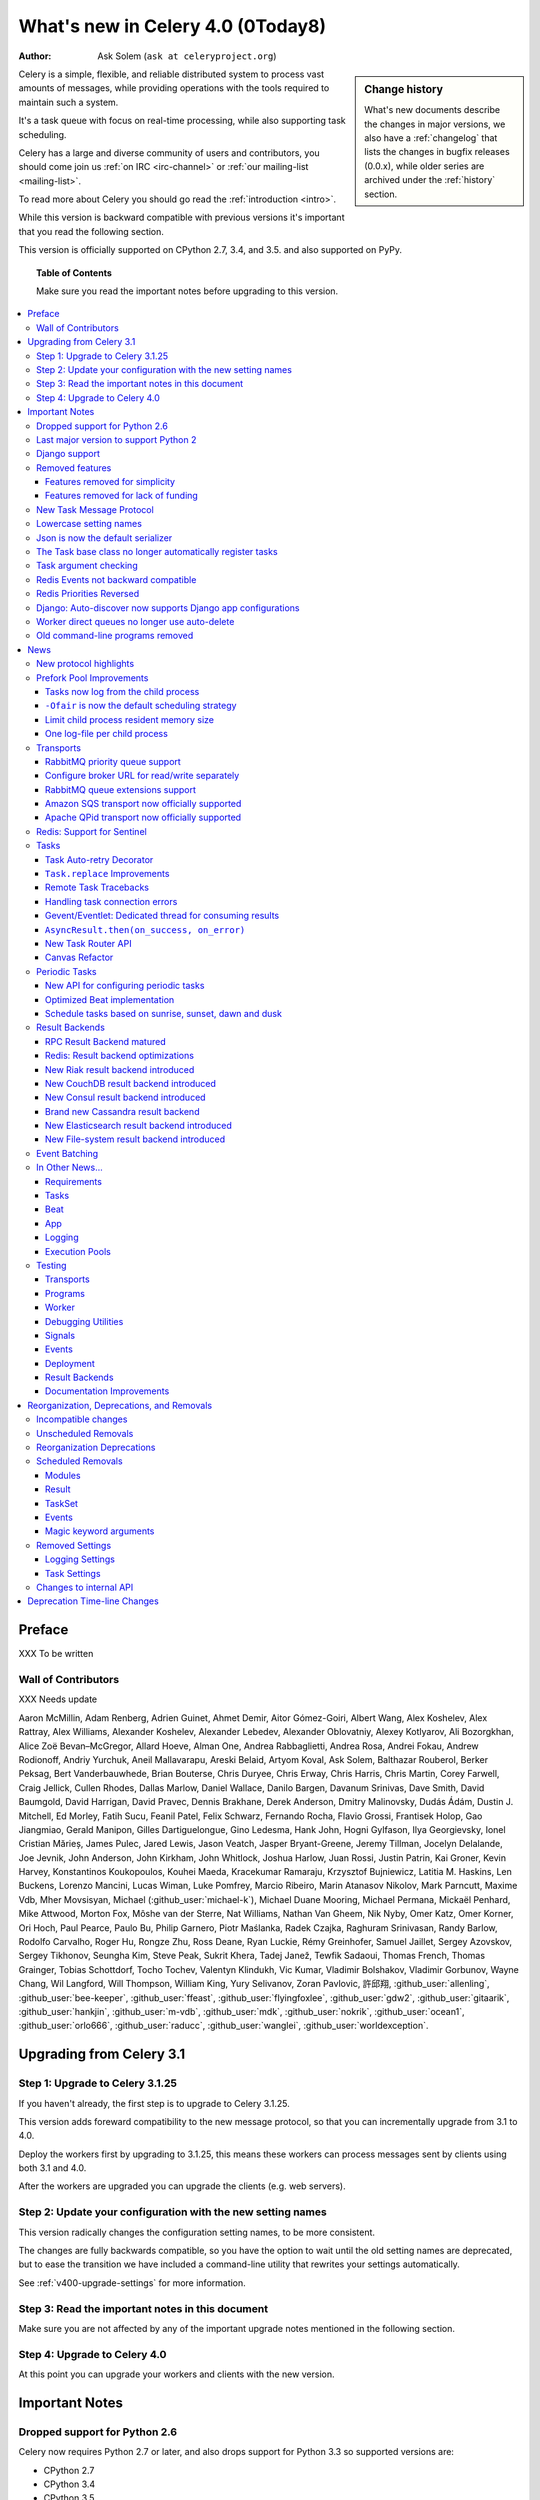 .. _whatsnew-4.0:

===========================================
 What's new in Celery 4.0 (0Today8)
===========================================
:Author: Ask Solem (``ask at celeryproject.org``)

.. sidebar:: Change history

    What's new documents describe the changes in major versions,
    we also have a :ref:`changelog` that lists the changes in bugfix
    releases (0.0.x), while older series are archived under the :ref:`history`
    section.

Celery is a simple, flexible, and reliable distributed system to
process vast amounts of messages, while providing operations with
the tools required to maintain such a system.

It's a task queue with focus on real-time processing, while also
supporting task scheduling.

Celery has a large and diverse community of users and contributors,
you should come join us :ref:`on IRC <irc-channel>`
or :ref:`our mailing-list <mailing-list>`.

To read more about Celery you should go read the :ref:`introduction <intro>`.

While this version is backward compatible with previous versions
it's important that you read the following section.

This version is officially supported on CPython 2.7, 3.4, and 3.5.
and also supported on PyPy.

.. _`website`: http://celeryproject.org/

.. topic:: Table of Contents

    Make sure you read the important notes before upgrading to this version.

.. contents::
    :local:
    :depth: 3

Preface
=======

XXX To be written


Wall of Contributors
--------------------

XXX Needs update

Aaron McMillin, Adam Renberg, Adrien Guinet, Ahmet Demir, Aitor Gómez-Goiri,
Albert Wang, Alex Koshelev, Alex Rattray, Alex Williams, Alexander Koshelev,
Alexander Lebedev, Alexander Oblovatniy, Alexey Kotlyarov, Ali Bozorgkhan,
Alice Zoë Bevan–McGregor, Allard Hoeve, Alman One, Andrea Rabbaglietti,
Andrea Rosa, Andrei Fokau, Andrew Rodionoff, Andriy Yurchuk,
Aneil Mallavarapu, Areski Belaid, Artyom Koval, Ask Solem, Balthazar Rouberol,
Berker Peksag, Bert Vanderbauwhede, Brian Bouterse, Chris Duryee, Chris Erway,
Chris Harris, Chris Martin, Corey Farwell, Craig Jellick, Cullen Rhodes,
Dallas Marlow, Daniel Wallace, Danilo Bargen, Davanum Srinivas, Dave Smith,
David Baumgold, David Harrigan, David Pravec, Dennis Brakhane, Derek Anderson,
Dmitry Malinovsky, Dudás Ádám, Dustin J. Mitchell, Ed Morley, Fatih Sucu,
Feanil Patel, Felix Schwarz, Fernando Rocha, Flavio Grossi, Frantisek Holop,
Gao Jiangmiao, Gerald Manipon, Gilles Dartiguelongue, Gino Ledesma,
Hank John, Hogni Gylfason, Ilya Georgievsky, Ionel Cristian Mărieș,
James Pulec, Jared Lewis, Jason Veatch, Jasper Bryant-Greene, Jeremy Tillman,
Jocelyn Delalande, Joe Jevnik, John Anderson, John Kirkham, John Whitlock,
Joshua Harlow, Juan Rossi, Justin Patrin, Kai Groner, Kevin Harvey,
Konstantinos Koukopoulos, Kouhei Maeda, Kracekumar Ramaraju,
Krzysztof Bujniewicz, Latitia M. Haskins, Len Buckens, Lorenzo Mancini,
Lucas Wiman, Luke Pomfrey, Marcio Ribeiro, Marin Atanasov Nikolov,
Mark Parncutt, Maxime Vdb, Mher Movsisyan, Michael (:github_user:`michael-k`),
Michael Duane Mooring, Michael Permana, Mickaël Penhard, Mike Attwood,
Morton Fox, Môshe van der Sterre, Nat Williams, Nathan Van Gheem, Nik Nyby,
Omer Katz, Omer Korner, Ori Hoch, Paul Pearce, Paulo Bu, Philip Garnero,
Piotr Maślanka, Radek Czajka, Raghuram Srinivasan, Randy Barlow,
Rodolfo Carvalho, Roger Hu, Rongze Zhu, Ross Deane, Ryan Luckie,
Rémy Greinhofer, Samuel Jaillet, Sergey Azovskov, Sergey Tikhonov,
Seungha Kim, Steve Peak, Sukrit Khera, Tadej Janež, Tewfik Sadaoui,
Thomas French, Thomas Grainger, Tobias Schottdorf, Tocho Tochev,
Valentyn Klindukh, Vic Kumar, Vladimir Bolshakov, Vladimir Gorbunov,
Wayne Chang, Wil Langford, Will Thompson, William King, Yury Selivanov,
Zoran Pavlovic, 許邱翔, :github_user:`allenling`, :github_user:`bee-keeper`,
:github_user:`ffeast`, :github_user:`flyingfoxlee`, :github_user:`gdw2`,
:github_user:`gitaarik`, :github_user:`hankjin`, :github_user:`m-vdb`,
:github_user:`mdk`, :github_user:`nokrik`, :github_user:`ocean1`,
:github_user:`orlo666`, :github_user:`raducc`, :github_user:`wanglei`,
:github_user:`worldexception`.

.. _v400-upgrading:

Upgrading from Celery 3.1
=========================

Step 1: Upgrade to Celery 3.1.25
--------------------------------

If you haven't already, the first step is to upgrade to Celery 3.1.25.

This version adds foreward compatibility to the new message protocol,
so that you can incrementally upgrade from 3.1 to 4.0.

Deploy the workers first by upgrading to 3.1.25, this means these
workers can process messages sent by clients using both 3.1 and 4.0.

After the workers are upgraded you can upgrade the clients (e.g. web servers).

Step 2: Update your configuration with the new setting names
------------------------------------------------------------

This version radically changes the configuration setting names,
to be more consistent.

The changes are fully backwards compatible, so you have the option to wait
until the old setting names are deprecated, but to ease the transition
we have included a command-line utility that rewrites your settings
automatically.

See :ref:`v400-upgrade-settings` for more information.

Step 3: Read the important notes in this document
-------------------------------------------------

Make sure you are not affected by any of the important upgrade notes
mentioned in the following section.

Step 4: Upgrade to Celery 4.0
-----------------------------

At this point you can upgrade your workers and clients with the new version.

.. _v400-important:

Important Notes
===============

Dropped support for Python 2.6
------------------------------

Celery now requires Python 2.7 or later,
and also drops support for Python 3.3 so supported versions are:

- CPython 2.7
- CPython 3.4
- CPython 3.5
- PyPy 5.4 (``pypy2``)
- PyPy 5.5-alpha (``pypy3``)

Last major version to support Python 2
--------------------------------------

Starting from Celery 5.0 only Python 3.5+ will be supported.

To make sure you're not affected by this change you should pin
the Celery version in your requirements file, either to a specific
version: ``celery==4.0.0``, or a range: ``celery>=4.0,<5.0``.

Dropping support for Python 2 will enable us to remove massive
amounts of compatibility code, and going with Python 3.5 allows
us to take advantage of typing, async/await, asyncio, and similar
concepts there's no alternative for in older versions.

Celery 4.x will continue to work on Python 2.7, 3.4, 3.5; just as Celery 3.x
still works on Python 2.6.

Django support
--------------

Celery 4.x requires Django 1.8 or later, but we really recommend
using at least Django 1.9 for the new ``transaction.on_commit`` feature.

A common problem when calling tasks from Django is when the task is related
to a model change, and you wish to cancel the task if the transaction is
rolled back, or ensure the task is only executed after the changes have been
written to the database.

``transaction.on_commit`` enables you to solve this problem by adding
the task as a callback to be called only when the transaction is committed.

Example usage:

.. code-block:: python

    from functools import partial
    from django.db import transaction

    from .models import Article, Log
    from .tasks import send_article_created_notification

    def create_article(request):
        with transaction.atomic():
            article = Article.objects.create(**request.POST)
            # send this task only if the rest of the transaction succeeds.
            transaction.on_commit(partial(
                send_article_created_notification.delay, article_id=article.pk)
            Log.objects.create(type=Log.ARTICLE_CREATED, object_pk=article.pk)

Removed features
----------------

- Microsoft Windows is no longer supported.

  The test suite is passing, and Celery seems to be working with Windows,
  but we make no guarantees as we are unable to diagnose issues on this
  platform.

- Jython is no longer supported.

Features removed for simplicity
~~~~~~~~~~~~~~~~~~~~~~~~~~~~~~~

- Webhook task machinery (``celery.task.http``) has been removed.

    Nowadays it's easy to use the :pypi:`requests` module to write
    webhook tasks manually. We would love to use requests but we
    are simply unable to as there's a very vocal 'anti-dependency'
    mob in the Python community

    If you need backwards compatibility
    you can simply copy + paste the 3.1 version of the module and make sure
    it's imported by the worker:
    https://github.com/celery/celery/blob/3.1/celery/task/http.py

- Task no longer sends error emails.

    This also removes support for ``app.mail_admins``, and any functionality
    related to sending emails.

- ``celery.contrib.batches`` has been removed.

    This was an experimental feature, so not covered by our deprecation
    timeline guarantee.

    You can copy and pase the existing batches code for use within your projects:
    https://github.com/celery/celery/blob/3.1/celery/contrib/batches.py

Features removed for lack of funding
~~~~~~~~~~~~~~~~~~~~~~~~~~~~~~~~~~~~

We announced with the 3.1 release that some transports were
moved to experimental status, and that there'd be no official
support for the transports, citing a lack of resources.

As this subtle hint for the need of funding failed
we've removed them completely, breaking backwards compatibility.

- Using the Django ORM as a broker is no longer supported.

    You can still use the Django ORM as a result backend:
    see :ref:`django-celery-results` section for more information.

- Using SQLAlchemy as a broker is no longer supported.

    You can still use SQLAlchemy as a result backend.

- Using CouchDB as a broker is no longer supported.

    You can still use CouchDB as a result backend.

- Using IronMQ as a broker is no longer supported.

- Using Beanstalk as a broker is no longer supported.

In addition some features have been removed completely so that
attempting to use them will raise an exception:

- The ``--autoreload`` feature has been removed.

  This was an experimental feature, and not covered by our deprecation
  timeline guarantee. The flag is removed completely so the worker
  will crash at startup when present. Luckily this
  flag isn't used in production systems.

- The experimental ``threads`` pool is no longer supported and has been removed.

- The force_execv feature is no longer supported.

    The ``celery worker`` command now ignores the ``--no-execv``,
    ``--force-execv``, and the ``CELERYD_FORCE_EXECV`` setting.

    This flag will be removed completely in 5.0 and the worker
    will raise an error.

- The old legacy "amqp" result backend has been deprecated, and will
  be removed in Celery 5.0.

    Please use the ``rpc`` result backend for RPC-style calls, and a
    persistent result backend for multi-consumer results.

**Now to the good news**...

New Task Message Protocol
-------------------------
.. :sha:`e71652d384b1b5df2a4e6145df9f0efb456bc71c`

This version introduces a brand new task message protocol,
the first major change to the protocol since the beginning of the project.

The new protocol is enabled by default in this version and since the new
version isn't backwards compatible you have to be careful when upgrading.

The 3.1.25 version was released to add compatibility with the new protocol
so the easiest way to upgrade is to upgrade to that version first, then
upgrade to 4.0 in a second deployment.

If you wish to keep using the old protocol you may also configure
the protocol version number used:

.. code-block:: python

    app = Celery()
    app.conf.task_protocol = 1

Read more about the features available in the new protocol in the news
section found later in this document.

.. _v400-upgrade-settings:

Lowercase setting names
-----------------------

In the pursuit of beauty all settings are now renamed to be in all
lowercase and some setting names have been renamed for consistency.

This change is fully backwards compatible so you can still use the uppercase
setting names, but we would like you to upgrade as soon as possible and
you can this automatically using the :program:`celery upgrade settings`
command:

.. code-block:: console

    $ celery upgrade settings proj/settings.py

This command will modify your module in-place to use the new lower-case
names (if you want uppercase with a "``CELERY``" prefix see block below),
and save a backup in :file:`proj/settings.py.orig`.

.. admonition:: For Django users and others who want to keep uppercase names

    If you're loading Celery configuration from the Django settings module
    then you'll want to keep using the uppercase names.

    You also want to use a ``CELERY_`` prefix so that no Celery settings
    collide with Django settings used by other apps.

    To do this, you'll first need to convert your settings file
    to use the new consistent naming scheme, and add the prefix to all
    Celery related settings:

    .. code-block:: console

        $ celery upgrade settings --django proj/settings.py

    After upgrading the settings file, you need to set the prefix explicitly
    in your ``proj/celery.py`` module:

    .. code-block:: python

        app.config_from_object('django.conf:settings', namespace='CELERY')

    You can find the most up to date Django Celery integration example
    here: :ref:`django-first-steps`.

    .. note::

        This will also add a prefix to settings that didn't previously
        have one, for example ``BROKER_URL`` should be written
        ``CELERY_BROKER_URL`` with a namespace of ``CELERY``
        ``CELERY_BROKER_URL``.

    Luckily you don't have to manually change the files, as
    the :program:`celery upgrade settings --django` program should do the
    right thing.

The loader will try to detect if your configuration is using the new format,
and act accordingly, but this also means you're not allowed to mix and
match new and old setting names, that's unless you provide a value for both
alternatives.

The major difference between previous versions, apart from the lower case
names, are the renaming of some prefixes, like ``celerybeat_`` to ``beat_``,
``celeryd_`` to ``worker_``.

The ``celery_`` prefix has also been removed, and task related settings
from this name-space is now prefixed by ``task_``, worker related settings
with ``worker_``.

Apart from this most of the settings will be the same in lowercase, apart from
a few special ones:

=====================================  ==========================================================
**Setting name**                       **Replace with**
=====================================  ==========================================================
``CELERY_MAX_CACHED_RESULTS``          :setting:`result_cache_max`
``CELERY_MESSAGE_COMPRESSION``         :setting:`result_compression`/:setting:`task_compression`.
``CELERY_TASK_RESULT_EXPIRES``         :setting:`result_expires`
``CELERY_RESULT_DBURI``                :setting:`result_backend`
``CELERY_RESULT_ENGINE_OPTIONS``       :setting:`database_engine_options`
``-*-_DB_SHORT_LIVED_SESSIONS``        :setting:`database_short_lived_sessions`
``CELERY_RESULT_DB_TABLE_NAMES``       :setting:`database_db_names`
``CELERY_ACKS_LATE``                   :setting:`task_acks_late`
``CELERY_ALWAYS_EAGER``                :setting:`task_always_eager`
``CELERY_ANNOTATIONS``                 :setting:`task_annotations`
``CELERY_MESSAGE_COMPRESSION``         :setting:`task_compression`
``CELERY_CREATE_MISSING_QUEUES``       :setting:`task_create_missing_queues`
``CELERY_DEFAULT_DELIVERY_MODE``       :setting:`task_default_delivery_mode`
``CELERY_DEFAULT_EXCHANGE``            :setting:`task_default_exchange`
``CELERY_DEFAULT_EXCHANGE_TYPE``       :setting:`task_default_exchange_type`
``CELERY_DEFAULT_QUEUE``               :setting:`task_default_queue`
``CELERY_DEFAULT_RATE_LIMIT``          :setting:`task_default_rate_limit`
``CELERY_DEFAULT_ROUTING_KEY``         :setting:`task_default_routing_key`
``-"-_EAGER_PROPAGATES_EXCEPTIONS``    :setting:`task_eager_propagates`
``CELERY_IGNORE_RESULT``               :setting:`task_ignore_result`
``CELERY_TASK_PUBLISH_RETRY``          :setting:`task_publish_retry`
``CELERY_TASK_PUBLISH_RETRY_POLICY``   :setting:`task_publish_retry_policy`
``CELERY_QUEUES``                      :setting:`task_queues`
``CELERY_ROUTES``                      :setting:`task_routes`
``CELERY_SEND_TASK_SENT_EVENT``        :setting:`task_send_sent_event`
``CELERY_TASK_SERIALIZER``             :setting:`task_serializer`
``CELERYD_TASK_SOFT_TIME_LIMIT``       :setting:`task_soft_time_limit`
``CELERYD_TASK_TIME_LIMIT``            :setting:`task_time_limit`
``CELERY_TRACK_STARTED``               :setting:`task_track_started`
``CELERY_DISABLE_RATE_LIMITS``         :setting:`worker_disable_rate_limits`
``CELERY_ENABLE_REMOTE_CONTROL``       :setting:`worker_enable_remote_control`
``CELERYD_SEND_EVENTS``                :setting:`worker_send_task_events`
=====================================  ==========================================================

You can see a full table of the changes in :ref:`conf-old-settings-map`.

Json is now the default serializer
----------------------------------

The time has finally come to end the reign of :mod:`pickle` as the default
serialization mechanism, and json is the default serializer starting from this
version.

This change was :ref:`announced with the release of Celery 3.1
<last-version-to-enable-pickle>`.

If you're still depending on :mod:`pickle` being the default serializer,
then you have to configure your app before upgrading to 4.0:

.. code-block:: python

    task_serializer = 'pickle'
    result_serializer = 'pickle'
    accept_content = {'pickle'}


The Json serializer now also supports some additional types:

- :class:`~datetime.datetime`, :class:`~datetime.time`, :class:`~datetime.date`

    Converted to json text, in ISO-8601 format.

- :class:`~decimal.Decimal`

    Converted to json text.

- :class:`django.utils.functional.Promise`

    Django only: Lazy strings used for translation etc., are evaluated
    and conversion to a json type is attempted.

- :class:`uuid.UUID`

    Converted to json text.

You can also define a ``__json__`` method on your custom classes to support
JSON serialization (must return a json compatible type):

.. code-block:: python

    class Person:
        first_name = None
        last_name = None
        address = None

        def __json__(self):
            return {
                'first_name': self.first_name,
                'last_name': self.last_name,
                'address': self.address,
            }

The Task base class no longer automatically register tasks
----------------------------------------------------------

The :class:`~@Task` class is no longer using a special meta-class
that automatically registers the task in the task registry.

Instead this is now handled by the :class:`@task` decorators.

If you're still using class based tasks, then you need to register
these manually:

.. code-block:: python

    class CustomTask(Task):
        def run(self):
            print('running')
    app.tasks.register(CustomTask())

The best practice is to use custom task classes only for overriding
general behavior, and then using the task decorator to realize the task:

.. code-block:: python

    @app.task(bind=True, base=CustomTask)
    def custom(self):
        print('running')

This change also means that the ``abstract`` attribute of the task
no longer has any effect.

Task argument checking
----------------------

The arguments of the task are now verified when calling the task,
even asynchronously:

.. code-block:: pycon

    >>> @app.task
    ... def add(x, y):
    ...     return x + y

    >>> add.delay(8, 8)
    <AsyncResult: f59d71ca-1549-43e0-be41-4e8821a83c0c>

    >>> add.delay(8)
    Traceback (most recent call last):
      File "<stdin>", line 1, in <module>
      File "celery/app/task.py", line 376, in delay
        return self.apply_async(args, kwargs)
      File "celery/app/task.py", line 485, in apply_async
        check_arguments(*(args or ()), **(kwargs or {}))
    TypeError: add() takes exactly 2 arguments (1 given)

You can disable the argument checking for any task by setting its
:attr:`~@Task.typing` attribute to :const:`False`:

.. code-block:: pycon

    >>> @app.task(typing=False)
    ... def add(x, y):
    ...     return x + y

Redis Events not backward compatible
------------------------------------

The Redis ``fanout_patterns`` and ``fanout_prefix`` transport
options are now enabled by default.

Workers/monitors without these flags enabled won't be able to
see workers with this flag disabled. They can still execute tasks,
but they cannot receive each others monitoring messages.

You can upgrade in a backward compatible manner by first configuring
your 3.1 workers and monitors to enable the settings, before the final
upgrade to 4.0:

.. code-block:: python

    BROKER_TRANSPORT_OPTIONS = {
        'fanout_patterns': True,
        'fanout_prefix': True,
    }

Redis Priorities Reversed
-------------------------

Priority 0 is now lowest, 9 is highest.

This change was made to make priority support consistent with how
it works in AMQP.

Contributed by **Alex Koshelev**.

Django: Auto-discover now supports Django app configurations
------------------------------------------------------------

The ``autodiscover_tasks()`` function can now be called without arguments,
and the Django handler will automatically find your installed apps:

.. code-block:: python

    app.autodiscover_tasks()

The Django integration :ref:`example in the documentation
<django-first-steps>` has been updated to use the argument-less call.

This also ensures compatibility with the new, ehm, ``AppConfig`` stuff
introduced in recent Django versions.

Worker direct queues no longer use auto-delete
----------------------------------------------

Workers/clients running 4.0 will no longer be able to send
worker direct messages to workers running older versions, and vice versa.

If you're relying on worker direct messages you should upgrade
your 3.x workers and clients to use the new routing settings first,
by replacing :func:`celery.utils.worker_direct` with this implementation:

.. code-block:: python

    from kombu import Exchange, Queue

    worker_direct_exchange = Exchange('C.dq2')

    def worker_direct(hostname):
        return Queue(
            '{hostname}.dq2'.format(hostname),
            exchange=worker_direct_exchange,
            routing_key=hostname,
        )

This feature closed Issue #2492.


Old command-line programs removed
---------------------------------

Installing Celery will no longer install the ``celeryd``,
``celerybeat`` and ``celeryd-multi`` programs.

This was announced with the release of Celery 3.1, but you may still
have scripts pointing to the old names, so make sure you update these
to use the new umbrella command:

+-------------------+--------------+-------------------------------------+
| Program           | New Status   | Replacement                         |
+===================+==============+=====================================+
| ``celeryd``       | **REMOVED**  | :program:`celery worker`            |
+-------------------+--------------+-------------------------------------+
| ``celerybeat``    | **REMOVED**  | :program:`celery beat`              |
+-------------------+--------------+-------------------------------------+
| ``celeryd-multi`` | **REMOVED**  | :program:`celery multi`             |
+-------------------+--------------+-------------------------------------+

.. _v400-news:

News
====

New protocol highlights
-----------------------

The new protocol fixes many problems with the old one, and enables
some long-requested features:

- Most of the data are now sent as message headers, instead of being
  serialized with the message body.

    In version 1 of the protocol the worker always had to deserialize
    the message to be able to read task meta-data like the task id,
    name, etc. This also meant that the worker was forced to double-decode
    the data, first deserializing the message on receipt, serializing
    the message again to send to child process, then finally the child process
    deserializes the message again.

    Keeping the meta-data fields in the message headers means the worker
    doesn't actually have to decode the payload before delivering
    the task to the child process, and also that it's now possible
    for the worker to reroute a task written in a language different
    from Python to a different worker.

- A new ``lang`` message header can be used to specify the programming
  language the task is written in.

- Worker stores results for internal errors like ``ContentDisallowed``,
  and other deserialization errors.

- Worker stores results and sends monitoring events for unregistered
  task errors.

- Worker calls callbacks/errbacks even when the result is sent by the
  parent process (e.g., :exc:`WorkerLostError` when a child process
  terminates, deserialization errors, unregistered tasks).

- A new ``origin`` header contains information about the process sending
  the task (worker node-name, or PID and host-name information).

- A new ``shadow`` header allows you to modify the task name used in logs.

    This is useful for dispatch like patterns, like a task that calls
    any function using pickle (don't do this at home):

    .. code-block:: python

        from celery import Task
        from celery.utils.imports import qualname

        class call_as_task(Task):

            def shadow_name(self, args, kwargs, options):
                return 'call_as_task:{0}'.format(qualname(args[0]))

            def run(self, fun, *args, **kwargs):
                return fun(*args, **kwargs)
        call_as_task = app.tasks.register(call_as_task())

- New ``argsrepr`` and ``kwargsrepr`` fields contain textual representations
  of the task arguments (possibly truncated) for use in logs, monitors, etc.

    This means the worker doesn't have to deserialize the message payload
    to display the task arguments for informational purposes.

- Chains now use a dedicated ``chain`` field enabling support for chains
  of thousands and more tasks.

- New ``parent_id`` and ``root_id`` headers adds information about
  a tasks relationship with other tasks.

    - ``parent_id`` is the task id of the task that called this task
    - ``root_id`` is the first task in the work-flow.

    These fields can be used to improve monitors like flower to group
    related messages together (like chains, groups, chords, complete
    work-flows, etc).

- ``app.TaskProducer`` replaced by :meth:`@amqp.create_task_message` and
  :meth:`@amqp.send_task_message`.

    Dividing the responsibilities into creating and sending means that
    people who want to send messages using a Python AMQP client directly,
    doesn't have to implement the protocol.

    The :meth:`@amqp.create_task_message` method calls either
    :meth:`@amqp.as_task_v2`, or :meth:`@amqp.as_task_v1` depending
    on the configured task protocol, and returns a special
    :class:`~celery.app.amqp.task_message` tuple containing the
    headers, properties and body of the task message.

.. seealso::

    The new task protocol is documented in full here:
    :ref:`message-protocol-task-v2`.

Prefork Pool Improvements
-------------------------

Tasks now log from the child process
~~~~~~~~~~~~~~~~~~~~~~~~~~~~~~~~~~~~

Logging of task success/failure now happens from the child process
executing the task.  As a result logging utilities,
like Sentry can get full information about tasks, including
variables in the traceback stack.

``-Ofair`` is now the default scheduling strategy
~~~~~~~~~~~~~~~~~~~~~~~~~~~~~~~~~~~~~~~~~~~~~~~~~

To re-enable the default behavior in 3.1 use the ``-Ofast`` command-line
option.

There's been lots of confusion about what the ``-Ofair`` command-line option
does, and using the term "prefetch" in explanations have probably not helped
given how confusing this terminology is in AMQP.

When a Celery worker using the prefork pool receives a task, it needs to
delegate that task to a child process for execution.

The prefork pool has a configurable number of child processes
(``--concurrency``) that can be used to execute tasks, and each child process
uses pipes/sockets to communicate with the parent process:

- inqueue (pipe/socket): parent sends task to the child process
- outqueue (pipe/socket): child sends result/return value to the parent.

In Celery 3.1 the default scheduling mechanism was simply to send
the task to the first ``inqueue`` that was writable, with some heuristics
to make sure we round-robin between them to ensure each child process
would receive the same amount of tasks.

This means that in the default scheduling strategy, a worker may send
tasks to the same child process that is already executing a task.  If that
task is long running, it may block the waiting task for a long time.  Even
worse, hundreds of short-running tasks may be stuck behind a long running task
even when there are child processes free to do work.

The ``-Ofair`` scheduling strategy was added to avoid this situation,
and when enabled it adds the rule that no task should be sent to the a child
process that is already executing a task.

The fair scheduling strategy may perform slightly worse if you have only
short running tasks.

Limit child process resident memory size
~~~~~~~~~~~~~~~~~~~~~~~~~~~~~~~~~~~~~~~~

.. :sha:`5cae0e754128750a893524dcba4ae030c414de33`

You can now limit the maximum amount of memory allocated per prefork
pool child process by setting the worker
:option:`--max-memory-per-child <celery worker --max-memory-per-child>` option,
or the :setting:`worker_max_memory_per_child` setting.

The limit is for RSS/resident memory size and is specified in kilobytes.

A child process having exceeded the limit will be terminated and replaced
with a new process after the currently executing task returns.

See :ref:`worker-max-memory-per-child` for more information.

Contributed by **Dave Smith**.

One log-file per child process
~~~~~~~~~~~~~~~~~~~~~~~~~~~~~~

Init-scrips and :program:`celery multi` now uses the `%I` log file format
option (e.g., :file:`/var/log/celery/%n%I.log`).

This change was necessary to ensure each child
process has a separate log file after moving task logging
to the child process, as multiple processes writing to the same
log file can cause corruption.

You're encouraged to upgrade your init-scripts and
:program:`celery multi` arguments to use this new option.

Transports
----------

RabbitMQ priority queue support
~~~~~~~~~~~~~~~~~~~~~~~~~~~~~~~

See :ref:`routing-options-rabbitmq-priorities` for more information.

Contributed by **Gerald Manipon**.

Configure broker URL for read/write separately
~~~~~~~~~~~~~~~~~~~~~~~~~~~~~~~~~~~~~~~~~~~~~~

New :setting:`broker_read_url` and :setting:`broker_write_url` settings
have been added so that separate broker URLs can be provided
for connections used for consuming/publishing.

In addition to the configuration options, two new methods have been
added the app API:

    - ``app.connection_for_read()``
    - ``app.connection_for_write()``

These should now be used in place of ``app.connection()`` to specify
the intent of the required connection.

.. note::

    Two connection pools are available: ``app.pool`` (read), and
    ``app.producer_pool`` (write). The latter doesn't actually give connections
    but full :class:`kombu.Producer` instances.

    .. code-block:: python

        def publish_some_message(app, producer=None):
            with app.producer_or_acquire(producer) as producer:
                ...

        def consume_messages(app, connection=None):
            with app.connection_or_acquire(connection) as connection:
                ...

RabbitMQ queue extensions support
~~~~~~~~~~~~~~~~~~~~~~~~~~~~~~~~~

Queue declarations can now set a message TTL and queue expiry time directly,
by using the ``message_ttl`` and ``expires`` arguments

New arguments have been added to :class:`~kombu.Queue` that lets
you directly and conveniently configure RabbitMQ queue extensions
in queue declarations:

- ``Queue(expires=20.0)``

    Set queue expiry time in float seconds.

    See :attr:`kombu.Queue.expires`.

- ``Queue(message_ttl=30.0)``

    Set queue message time-to-live float seconds.

    See :attr:`kombu.Queue.message_ttl`.

- ``Queue(max_length=1000)``

    Set queue max length (number of messages) as int.

    See :attr:`kombu.Queue.max_length`.

- ``Queue(max_length_bytes=1000)``

    Set queue max length (message size total in bytes) as int.

    See :attr:`kombu.Queue.max_length_bytes`.

- ``Queue(max_priority=10)``

    Declare queue to be a priority queue that routes messages
    based on the ``priority`` field of the message.

    See :attr:`kombu.Queue.max_priority`.

Amazon SQS transport now officially supported
~~~~~~~~~~~~~~~~~~~~~~~~~~~~~~~~~~~~~~~~~~~~~

The SQS broker transport has been rewritten to use async I/O and as such
joins RabbitMQ, Redis and QPid as officially supported transports.

The new implementation also takes advantage of long polling,
and closes several issues related to using SQS as a broker.

This work was sponsored by Nextdoor.

Apache QPid transport now officially supported
~~~~~~~~~~~~~~~~~~~~~~~~~~~~~~~~~~~~~~~~~~~~~~

Contributed by **Brian Bouterse**.

Redis: Support for Sentinel
---------------------------

You can point the connection to a list of sentinel URLs like:

.. code-block:: text

    sentinel://0.0.0.0:26379;sentinel://0.0.0.0:26380/...

where each sentinel is separated by a `;`. Multiple sentinels are handled
by :class:`kombu.Connection` constructor, and placed in the alternative
list of servers to connect to in case of connection failure.

Contributed by **Sergey Azovskov**, and **Lorenzo Mancini**.

Tasks
-----

Task Auto-retry Decorator
~~~~~~~~~~~~~~~~~~~~~~~~~

Writing custom retry handling for exception events is so common
that we now have built-in support for it.

For this a new ``autoretry_for`` argument is now supported by
the task decorators, where you can specify a tuple of exceptions
to automatically retry for:

.. code-block:: python

    from twitter.exceptions import FailWhaleError

    @app.task(autoretry_for=(FailWhaleError,))
    def refresh_timeline(user):
        return twitter.refresh_timeline(user)

See :ref:`task-autoretry` for more information.

Contributed by **Dmitry Malinovsky**.

.. :sha:`75246714dd11e6c463b9dc67f4311690643bff24`

``Task.replace`` Improvements
~~~~~~~~~~~~~~~~~~~~~~~~~~~~~

- ``self.replace(signature)`` can now replace any task, chord or group,
  and the signature to replace with can be a chord, group or any other
  type of signature.

- No longer inherits the callbacks and errbacks of the existing task.

    If you replace a node in a tree, then you wouldn't expect the new node to
    inherit the children of the old node.

- ``Task.replace_in_chord`` has been removed, use ``.replace`` instead.

- If the replacement is a group, that group will be automatically converted
  to a chord, where the callback "accumulates" the results of the group tasks.

    A new built-in task (`celery.accumulate` was added for this purpose)

Contributed by **Steeve Morin**, and **Ask Solem**.

Remote Task Tracebacks
~~~~~~~~~~~~~~~~~~~~~~

The new :setting:`task_remote_tracebacks` will make task tracebacks more
useful by injecting the stack of the remote worker.

This feature requires the additional :pypi:`tblib` library.

Contributed by **Ionel Cristian Mărieș**.

Handling task connection errors
~~~~~~~~~~~~~~~~~~~~~~~~~~~~~~~

Connection related errors occuring while sending a task is now re-raised
as a :exc:`kombu.exceptions.OperationalError` error:

.. code-block:: pycon

    >>> try:
    ...     add.delay(2, 2)
    ... except add.OperationalError as exc:
    ...     print('Could not send task %r: %r' % (add, exc))

See :ref:`calling-connection-errors` for more information.

Gevent/Eventlet: Dedicated thread for consuming results
~~~~~~~~~~~~~~~~~~~~~~~~~~~~~~~~~~~~~~~~~~~~~~~~~~~~~~~

When using :pypi:`gevent`, or :pypi:`eventlet` there is now a single
thread responsible for consuming events.

This means that if you have many calls retrieving results, there will be
a dedicated thread for consuming them:

.. code-block:: python


    result = add.delay(2, 2)

    # this call will delegate to the result consumer thread:
    #   once the consumer thread has received the result this greenlet can
    # continue.
    value = result.get(timeout=3)

This makes performing RPC calls when using gevent/eventlet perform much
better.

``AsyncResult.then(on_success, on_error)``
~~~~~~~~~~~~~~~~~~~~~~~~~~~~~~~~~~~~~~~~~~

The AsyncResult API has been extended to support the :class:`~vine.promise` protocol.

This currently only works with the RPC (amqp) and Redis result backends, but
lets you attach callbacks to when tasks finish:

.. code-block:: python

    import gevent.monkey
    monkey.patch_all()

    import time
    from celery import Celery

    app = Celery(broker='amqp://', backend='rpc')

    @app.task
    def add(x, y):
        return x + y

    def on_result_ready(result):
        print('Received result for id %r: %r' % (result.id, result.result,))

    add.delay(2, 2).then(on_result_ready)

    time.sleep(3)  # run gevent event loop for a while.

Demonstrated using gevent here, but really this is an API that's more useful
in callback-based event loops like :pypi:`twisted`, or :pypi:`tornado`.

New Task Router API
~~~~~~~~~~~~~~~~~~~

The :setting:`task_routes` setting can now hold functions, and map routes
now support glob patterns and regexes.

Instead of using router classes you can now simply define a function:

.. code-block:: python

    def route_for_task(name, args, kwargs, options, task=None, **kwargs):
        from proj import tasks

        if name == tasks.add.name:
            return {'queue': 'hipri'}

If you don't need the arguments you can use start arguments, just make
sure you always also accept star arguments so that we have the ability
to add more features in the future:

.. code-block:: python

    def route_for_task(name, *args, **kwargs):
        from proj import tasks
        if name == tasks.add.name:
            return {'queue': 'hipri', 'priority': 9}

Both the ``options`` argument and the new ``task`` keyword argument
are new to the function-style routers, and will make it easier to write
routers based on execution options, or properties of the task.

The optional ``task`` keyword argument won't be set if a task is called
by name using :meth:`@send_task`.

For more examples, including using glob/regexes in routers please see
:setting:`task_routes` and :ref:`routing-automatic`.

Canvas Refactor
~~~~~~~~~~~~~~~

The canvas/work-flow implementation have been heavily refactored
to fix some long outstanding issues.

.. :sha:`d79dcd8e82c5e41f39abd07ffed81ca58052bcd2`
.. :sha:`1e9dd26592eb2b93f1cb16deb771cfc65ab79612`
.. :sha:`e442df61b2ff1fe855881c1e2ff9acc970090f54`
.. :sha:`0673da5c09ac22bdd49ba811c470b73a036ee776`

- Error callbacks can now take real exception and traceback instances
  (Issue #2538).

    .. code-block:: pycon

        >>> add.s(2, 2).on_error(log_error.s()).delay()

    Where ``log_error`` could be defined as:

    .. code-block:: python

        @app.task
        def log_error(request, exc, traceback):
            with open(os.path.join('/var/errors', request.id), 'a') as fh:
                print('--\n\n{0} {1} {2}'.format(
                    task_id, exc, traceback), file=fh)

    See :ref:`guide-canvas` for more examples.

- ``chain(a, b, c)`` now works the same as ``a | b | c``.

    This means chain may no longer return an instance of ``chain``,
    instead it may optimize the workflow so that e.g. two groups
    chained together becomes one group.

- Now unrolls groups within groups into a single group (Issue #1509).
- chunks/map/starmap tasks now routes based on the target task
- chords and chains can now be immutable.
- Fixed bug where serialized signatures weren't converted back into
  signatures (Issue #2078)

    Fix contributed by **Ross Deane**.

- Fixed problem where chains and groups didn't work when using JSON
  serialization (Issue #2076).

    Fix contributed by **Ross Deane**.

- Creating a chord no longer results in multiple values for keyword
  argument 'task_id' (Issue #2225).

    Fix contributed by **Aneil Mallavarapu**.

- Fixed issue where the wrong result is returned when a chain
  contains a chord as the penultimate task.

    Fix contributed by **Aneil Mallavarapu**.

- Special case of ``group(A.s() | group(B.s() | C.s()))`` now works.

- Chain: Fixed bug with incorrect id set when a subtask is also a chain.

- ``group | group`` is now flattened into a single group (Issue #2573).

- Fixed issue where ``group | task`` wasn't upgrading correctly
  to chord (Issue #2922).

- Chords now properly sets ``result.parent`` links.

- ``chunks``/``map``/``starmap`` are now routed based on the target task.

- ``Signature.link`` now works when argument is scalar (not a list)
    (Issue #2019).

- ``group()`` now properly forwards keyword arguments (Issue #3426).

    Fix contributed by **Samuel Giffard**.

- A ``chord`` where the header group only consists of a single task
  is now turned into a simple chain.

- Passing a ``link`` argument to ``group.apply_async()`` now raises an error
  (Issue #3508).

- ``chord | sig`` now attaches to the chord callback (Issue #3356).

Periodic Tasks
--------------

New API for configuring periodic tasks
~~~~~~~~~~~~~~~~~~~~~~~~~~~~~~~~~~~~~~

This new API enables you to use signatures when defining periodic tasks,
removing the chance of mistyping task names.

An example of the new API is :ref:`here <beat-entries>`.

.. :sha:`bc18d0859c1570f5eb59f5a969d1d32c63af764b`
.. :sha:`132d8d94d38f4050db876f56a841d5a5e487b25b`

Optimized Beat implementation
~~~~~~~~~~~~~~~~~~~~~~~~~~~~~

The :program:`celery beat` implementation has been optimized
for millions of periodic tasks by using a heap to schedule entries.

Contributed by **Ask Solem** and **Alexander Koshelev**.

Schedule tasks based on sunrise, sunset, dawn and dusk
~~~~~~~~~~~~~~~~~~~~~~~~~~~~~~~~~~~~~~~~~~~~~~~~~~~~~~

See :ref:`beat-solar` for more information.

Contributed by **Mark Parncutt**.

Result Backends
---------------

RPC Result Backend matured
~~~~~~~~~~~~~~~~~~~~~~~~~~

Lots of bugs in the previously experimental RPC result backend have been fixed
and can now be considered to production use.

Contributed by **Ask Solem**, **Morris Tweed**.

Redis: Result backend optimizations
~~~~~~~~~~~~~~~~~~~~~~~~~~~~~~~~~~~

``result.get()`` is now using pub/sub for streaming task results
^^^^^^^^^^^^^^^^^^^^^^^^^^^^^^^^^^^^^^^^^^^^^^^^^^^^^^^^^^^^^^^^

Calling ``result.get()`` when using the Redis result backend
used to be extremely expensive as it was using polling to wait
for the result to become available. A default polling
interval of 0.5 seconds didn't help performance, but was
necessary to avoid a spin loop.

The new implementation is using Redis Pub/Sub mechanisms to
publish and retrieve results immediately, greatly improving
task round-trip times.

Contributed by **Yaroslav Zhavoronkov** and **Ask Solem**.

New optimized chord join implementation
^^^^^^^^^^^^^^^^^^^^^^^^^^^^^^^^^^^^^^^

This was an experimental feature introduced in Celery 3.1,
that could only be enabled by adding ``?new_join=1`` to the
result backend URL configuration.

We feel that the implementation has been tested thoroughly enough
to be considered stable and enabled by default.

The new implementation greatly reduces the overhead of chords,
and especially with larger chords the performance benefit can be massive.

New Riak result backend introduced
~~~~~~~~~~~~~~~~~~~~~~~~~~~~~~~~~~

See :ref:`conf-riak-result-backend` for more information.

Contributed by **Gilles Dartiguelongue**, **Alman One** and **NoKriK**.

New CouchDB result backend introduced
~~~~~~~~~~~~~~~~~~~~~~~~~~~~~~~~~~~~~

See :ref:`conf-couchdb-result-backend` for more information.

Contributed by **Nathan Van Gheem**.

New Consul result backend introduced
~~~~~~~~~~~~~~~~~~~~~~~~~~~~~~~~~~~~

Add support for Consul as a backend using the Key/Value store of Consul.

Consul has an HTTP API where through you can store keys with their values.

The backend extends KeyValueStoreBackend and implements most of the methods.

Mainly to set, get and remove objects.

This allows Celery to store Task results in the K/V store of Consul.

Consul also allows to set a TTL on keys using the Sessions from Consul. This way
the backend supports auto expiry of Task results.

For more information on Consul visit http://consul.io/

The backend uses :pypi:`python-consul` for talking to the HTTP API.
This package is fully Python 3 compliant just as this backend is:

.. code-block:: console

    $ pip install python-consul

That installs the required package to talk to Consul's HTTP API from Python.

You can also specify consul as an extension in your dependency on Celery:

.. code-block:: console

    $ pip install celery[consul]

See :ref:`bundles` for more information.


Contributed by **Wido den Hollander**.

Brand new Cassandra result backend
~~~~~~~~~~~~~~~~~~~~~~~~~~~~~~~~~~

A brand new Cassandra backend utilizing the new :pypi:`cassandra-driver`
library is replacing the old result backend using the older
:pypi:`pycassa` library.

See :ref:`conf-cassandra-result-backend` for more information.

To depend on Celery with Cassandra as the result backend use:

.. code-block:: console

    $ pip install celery[cassandra]

You can also combine multiple extension requirements,
please see :ref:`bundles` for more information.

.. # XXX What changed?

New Elasticsearch result backend introduced
~~~~~~~~~~~~~~~~~~~~~~~~~~~~~~~~~~~~~~~~~~~

See :ref:`conf-elasticsearch-result-backend` for more information.

To depend on Celery with Elasticsearch as the result bakend use:

.. code-block:: console

    $ pip install celery[elasticsearch]

You can also combine multiple extension requirements,
please see :ref:`bundles` for more information.

Contributed by **Ahmet Demir**.

New File-system result backend introduced
~~~~~~~~~~~~~~~~~~~~~~~~~~~~~~~~~~~~~~~~~

See :ref:`conf-filesystem-result-backend` for more information.

Contributed by **Môshe van der Sterre**.

Event Batching
--------------

Events are now buffered in the worker and sent as a list, reducing
the overhead required to send monitoring events.

For authors of custom event monitors there will be no action
required as long as you're using the Python Celery
helpers (:class:`~@events.Receiver`) to implement your monitor.

However, if you're parsing raw event messages you must now account
for batched event messages,  as they differ from normal event messages
in the following way:

- The routing key for a batch of event messages will be set to
  ``<event-group>.multi`` where the only batched event group
  is currently ``task`` (giving a routing key of ``task.multi``).

- The message body will be a serialized list-of-dictionaries instead
  of a dictionary. Each item in the list can be regarded
  as a normal event message body.

.. :sha:`03399b4d7c26fb593e61acf34f111b66b340ba4e`

In Other News...
----------------

Requirements
~~~~~~~~~~~~

- Now depends on :ref:`Kombu 4.0 <kombu:version-4.0>`.

- Now depends on :pypi:`billiard` version 3.5.

- No longer depends on :pypi:`anyjson`. Good-bye old friend :(


Tasks
~~~~~

- The "anon-exchange" is now used for simple name-name direct routing.

  This increases performance as it completely bypasses the routing table,
  in addition it also improves reliability for the Redis broker transport.

- An empty ResultSet now evaluates to True.

    Fix contributed by **Colin McIntosh**.

- The default routing key and exchange name is now taken from the
  :setting:`task_default_queue` setting.

    This means that to change the name of the default queue, you now
    only have to set a single setting.

- New :setting:`task_reject_on_worker_lost` setting, and
  :attr:`~@Task.reject_on_worker_lost` task attribute decides what happens
  when the child worker process executing a late ack task is terminated.

    Contributed by **Michael Permana**.

- ``Task.subtask`` renamed to ``Task.signature`` with alias.

- ``Task.subtask_from_request`` renamed to
  ``Task.signature_from_request`` with alias.

- The ``delivery_mode`` attribute for :class:`kombu.Queue` is now
  respected (Issue #1953).

- Routes in :setting:`task-routes` can now specify a
  :class:`~kombu.Queue` instance directly.

    Example:

    .. code-block:: python

        task_routes = {'proj.tasks.add': {'queue': Queue('add')}}

- ``AsyncResult`` now raises :exc:`ValueError` if task_id is None.
  (Issue #1996).

- Retried tasks didn't forward expires setting (Issue #3297).

- ``result.get()`` now supports an ``on_message`` argument to set a
  callback to be called for every message received.

- New abstract classes added:

    - :class:`~celery.utils.abstract.CallableTask`

        Looks like a task.

    - :class:`~celery.utils.abstract.CallableSignature`

        Looks like a task signature.

- ``Task.replace`` now properly forwards callbacks (Issue #2722).

    Fix contributed by **Nicolas Unravel**.

- ``Task.replace``: Append to chain/chord (Closes #3232)

    Fixed issue #3232, adding the signature to the chain (if there's any).
    Fixed the chord suppress if the given signature contains one.

    Fix contributed by :github_user:`honux`.

- Task retry now also throws in eager mode.

    Fix contributed by **Feanil Patel**.


Beat
~~~~

- Fixed crontab infinite loop with invalid date.

    When occurrence can never be reached (example, April, 31th), trying
    to reach the next occurrence would trigger an infinite loop.

    Try fixing that by raising a RuntimeError after 2,000 iterations

    (Also added a test for crontab leap years in the process)

    Fix contributed by **Romuald Brunet**.

- Now ensures the program exits with a non-zero exit code when an
  exception terminates the service.

    Fix contributed by **Simon Peeters**.

App
~~~

- Dates are now always timezone aware even if
  :setting:`enable_utc` is disabled (Issue #943).

    Fix contributed by **Omer Katz**.

- **Config**: App preconfiguration is now also pickled with the configuration.

    Fix contributed by **Jeremy Zafran**.

- The application can now change how task names are generated using
    the :meth:`~@gen_task_name` method.

    Contributed by **Dmitry Malinovsky**.

- App has new ``app.current_worker_task`` property that
  returns the task that's currently being worked on (or :const:`None`).
  (Issue #2100).

Logging
~~~~~~~

- :func:`~celery.utils.log.get_task_logger` now raises an exception
  if trying to use the name "celery" or "celery.task" (Issue #3475).

Execution Pools
~~~~~~~~~~~~~~~

- **Eventlet/Gevent**: now enables AMQP heartbeat (Issue #3338).

- **Eventlet/Gevent**: Fixed race condition leading to "simultaneous read"
  errors (Issue #2812).

- **Prefork**: Prefork pool now uses ``poll`` instead of ``select`` where
  available (Issue #2373).

- **Prefork**: Fixed bug where the pool would refuse to shut down the
  worker (Issue #2606).

- **Eventlet**: Now returns pool size in :program:`celery inspect stats`
  command.

    Contributed by **Alexander Oblovatniy**.

Testing
-------

- Celery is now a :pypi:`pytest` plugin, including fixtures
  useful for unit and integration testing.

    See the :ref:`testing user guide <testing>` for more information.

Transports
~~~~~~~~~~

- ``amqps://`` can now be specified to require SSL.

- **Redis Transport**: The Redis transport now supports the
  :setting:`broker_use_ssl` option.

    Contributed by **Robert Kolba**.

- JSON serializer now calls ``obj.__json__`` for unsupported types.

    This means you can now define a ``__json__`` method for custom
    types that can be reduced down to a built-in json type.

    Example:

    .. code-block:: python

        class Person:
            first_name = None
            last_name = None
            address = None

            def __json__(self):
                return {
                    'first_name': self.first_name,
                    'last_name': self.last_name,
                    'address': self.address,
                }

- JSON serializer now handles datetimes, Django promise, UUID and Decimal.

- New ``Queue.consumer_arguments`` can be used for the ability to
  set consumer priority via ``x-priority``.

  See https://www.rabbitmq.com/consumer-priority.html

  Example:

  .. code-block:: python

        consumer = Consumer(channel, consumer_arguments={'x-priority': 3})

- Queue/Exchange: ``no_declare`` option added (also enabled for
  internal amq. exchanges).

Programs
~~~~~~~~

- Celery is now using :mod:`argparse`, instead of :mod:`optparse`.

- All programs now disable colors if the controlling terminal is not a TTY.

- :program:`celery worker`: The ``-q`` argument now disables the startup
  banner.

- :program:`celery worker`: The "worker ready" message is now logged
  using severity info, instead of warn.

- :program:`celery multi`: ``%n`` format for is now synonym with
  ``%N`` to be consistent with :program:`celery worker`.

- :program:`celery inspect`/:program:`celery control`: now supports a new
  :option:`--json <celery inspect --json>` option to give output in json format.

- :program:`celery inspect registered`: now ignores built-in tasks.

- :program:`celery purge` now takes ``-Q`` and ``-X`` options
  used to specify what queues to include and exclude from the purge.

- New :program:`celery logtool`: Utility for filtering and parsing
  celery worker log-files

- :program:`celery multi`: now passes through `%i` and `%I` log
  file formats.

- General: ``%p`` can now be used to expand to the full worker node-name
  in log-file/pid-file arguments.

- A new command line option
   :option:`--executable <celery worker --executable>` is now
   available for daemonizing programs (:program:`celery worker` and
   :program:`celery beat`).

    Contributed by **Bert Vanderbauwhede**.

- :program:`celery worker`: supports new
  :option:`--prefetch-multiplier <celery worker --prefetch-multiplier>` option.

    Contributed by **Mickaël Penhard**.

- The ``--loader`` argument is now always effective even if an app argument is
  set (Issue #3405).

- inspect/control now takes commands from registry

    This means user remote-control commands can also be used from the
    command-line.

    Note that you need to specify the arguments/and type of arguments
    for the arguments to be correctly passed on the command-line.

    There are now two decorators, which use depends on the type of
    command: `@inspect_command` + `@control_command`:

    .. code-block:: python

        from celery.worker.control import control_command

        @control_command(
            args=[('n', int)]
            signature='[N=1]',
        )
        def something(state, n=1, **kwargs):
            ...

    Here ``args`` is a list of args supported by the command.
    The list must contain tuples of ``(argument_name, type)``.

    ``signature`` is just the command-line help used in e.g.
    ``celery -A proj control --help``.

    Commands also support `variadic` arguments, which means that any
    arguments left over will be added to a single variable.  Here demonstrated
    by the ``terminate`` command which takes a signal argument and a variable
    number of task_ids:

    .. code-block:: python

        from celery.worker.control import control_command

        @control_command(
            args=[('signal', str)],
            signature='<signal> [id1, [id2, [..., [idN]]]]',
            variadic='ids',
        )
        def terminate(state, signal, ids, **kwargs):
            ...

    This command can now be called using:

    .. code-block:: console

        $ celery -A proj control terminate SIGKILL id1 id2 id3`

    See :ref:`worker-custom-control-commands` for more information.

Worker
~~~~~~

- Improvements and fixes for :class:`~celery.utils.collections.LimitedSet`.

    Getting rid of leaking memory + adding ``minlen`` size of the set:
    the minimal residual size of the set after operating for some time.
    ``minlen`` items are kept, even if they should've been expired.

    Problems with older and even more old code:

    #. Heap would tend to grow in some scenarios
       (like adding an item multiple times).

    #. Adding many items fast wouldn't clean them soon enough (if ever).

    #. When talking to other workers, revoked._data was sent, but
       it was processed on the other side as iterable.
       That means giving those keys new (current)
       time-stamp. By doing this workers could recycle
       items forever. Combined with 1) and 2), this means that in
       large set of workers, you're getting out of memory soon.

    All those problems should be fixed now.

    This should fix issues #3095, #3086.

    Contributed by **David Pravec**.

- New settings to control remote control command queues.

    - :setting:`control_queue_expires`

        Set queue expiry time for both remote control command queues,
        and remote control reply queues.

    - :setting:`control_queue_ttl`

        Set message time-to-live for both remote control command queues,
        and remote control reply queues.

    Contributed by **Alan Justino**.

- The :signal:`worker_shutdown` signal is now always called during shutdown.

    Previously it would not be called if the worker instance was collected
    by gc first.

- Worker now only starts the remote control command consumer if the
  broker transport used actually supports them.

- Gossip now sets ``x-message-ttl`` for event queue to heartbeat_interval s.
  (Issue #2005).

- Now preserves exit code (Issue #2024).

- Now rejects messages with an invalid ETA value (instead of ack, which means
  they will be sent to the dead-letter exchange if one is configured).

- Fixed crash when the ``-purge`` argument was used.

- Log--level for unrecoverable errors changed from ``error`` to
  ``critical``.

- Improved rate limiting accuracy.

- Account for missing timezone information in task expires field.

    Fix contributed by **Albert Wang**.

- The worker no longer has a ``Queues`` bootsteps, as it is now
    superfluous.

- Now emits the "Received task" line even for revoked tasks.
  (Issue #3155).

- Now respects :setting:`broker_connection_retry` setting.

    Fix contributed by **Nat Williams**.

- New :setting:`control_queue_ttl` and :setting:`control_queue_expires`
  settings now enables you to configure remote control command
  message TTLs, and queue expiry time.

    Contributed by **Alan Justino**.

- New :data:`celery.worker.state.requests` enables O(1) loookup
  of active/reserved tasks by id.

- Auto-scale didn't always update keep-alive when scaling down.

    Fix contributed by **Philip Garnero**.

- Fixed typo ``options_list`` -> ``option_list``.

    Fix contributed by **Greg Wilbur**.

- Some worker command-line arguments and ``Worker()`` class arguments have
  been renamed for consistency.

    All of these have aliases for backward compatibility.

    - ``--send-events`` -> ``--task-events``

    - ``--schedule`` -> ``--schedule-filename``

    - ``--maxtasksperchild`` -> ``--max-tasks-per-child``

    - ``Beat(scheduler_cls=)`` -> ``Beat(scheduler=)``

    - ``Worker(send_events=True)`` -> ``Worker(task_events=True)``

    - ``Worker(task_time_limit=)`` -> ``Worker(time_limit=``)

    - ``Worker(task_soft_time_limit=)`` -> ``Worker(soft_time_limit=)``

    - ``Worker(state_db=)`` -> ``Worker(statedb=)``

    - ``Worker(working_directory=)`` -> ``Worker(workdir=)``


Debugging Utilities
~~~~~~~~~~~~~~~~~~~

- :mod:`celery.contrib.rdb`: Changed remote debugger banner so that you can copy and paste
  the address easily (no longer has a period in the address).

    Contributed by **Jonathan Vanasco**.

- Fixed compatibility with recent :pypi:`psutil` versions (Issue #3262).


Signals
~~~~~~~

- **App**: New signals for app configuration/finalization:

    - :data:`app.on_configure <@on_configure>`
    - :data:`app.on_after_configure <@on_after_configure>`
    - :data:`app.on_after_finalize <@on_after_finalize>`

- **Task**: New task signals for rejected task messages:

    - :data:`celery.signals.task_rejected`.
    - :data:`celery.signals.task_unknown`.

- **Worker**: New signal for when a heartbeat event is sent.

    - :data:`celery.signals.heartbeat_sent`

        Contributed by **Kevin Richardson**.

Events
~~~~~~

- Event messages now uses the RabbitMQ ``x-message-ttl`` option
  to ensure older event messages are discarded.

    The default is 5 seconds, but can be changed using the
    :setting:`event_queue_ttl` setting.

- ``Task.send_event`` now automatically retries sending the event
  on connection failure, according to the task publish retry settings.

- Event monitors now sets the :setting:`event_queue_expires`
  setting by default.

    The queues will now expire after 60 seconds after the monitor stops
    consuming from it.

- Fixed a bug where a None value wasn't handled properly.

    Fix contributed by **Dongweiming**.

- New :setting:`event_queue_prefix` setting can now be used
  to change the default ``celeryev`` queue prefix for event receiver queues.

    Contributed by **Takeshi Kanemoto**.

- ``State.tasks_by_type`` and ``State.tasks_by_worker`` can now be
  used as a mapping for fast access to this information.

Deployment
~~~~~~~~~~

- Generic init-scripts now support
  :envvar:`CELERY_SU` and :envvar:`CELERYD_SU_ARGS` environment variables
  to set the path and arguments for :command:`su` (:manpage:`su(1)`).

- Generic init-scripts now better support FreBSD and other BSD
  systems by searching :file:`/usr/local/etc/` for the configuration file.

    Contributed by **Taha Jahangir**.

- Generic init-script: Fixed strange bug for ``celerybeat`` where
  restart didn't always work (Issue #3018).

- The systemd init script now uses a shell when executing
  services.

    Contributed by **Tomas Machalek**.

Result Backends
~~~~~~~~~~~~~~~

- Redis: Now has a default socket timeout of 120 seconds.

    The default can be changed using the new :setting:`redis_socket_timeout`
    setting.

    Contributed by **Raghuram Srinivasan**.

- RPC Backend result queues are now auto delete by default (Issue #2001).

- RPC Backend: Fixed problem where exception
  wasn't deserialized properly with the json serializer (Issue #2518).

    Fix contributed by **Allard Hoeve**.

- CouchDB: The backend used to double-json encode results.

    Fix contributed by **Andrew Stewart**.

- CouchDB: Fixed typo causing the backend to not be found
  (Issue #3287).

    Fix contributed by **Andrew Stewart**.

- MongoDB: Now supports setting the :setting:`result_serialzier` setting
  to ``bson`` to use the MongoDB libraries own serializer.

    Contributed by **Davide Quarta**.

- MongoDB: URI handling has been improved to use
    database name, user and password from the URI if provided.

    Contributed by **Samuel Jaillet**.

- SQLAlchemy result backend: Now ignores all result
  engine options when using NullPool (Issue #1930).

- SQLAlchemy result backend: Now sets max char size to 155 to deal
  with brain damaged MySQL unicode implementation (Issue #1748).

- **General**: All Celery exceptions/warnings now inherit from common
  :class:`~celery.exceptions.CeleryError`/:class:`~celery.exceptions.CeleryWarning`.
  (Issue #2643).

Documentation Improvements
~~~~~~~~~~~~~~~~~~~~~~~~~~

Contributed by:

- Adam Chainz
- Amir Rustamzadeh
- Arthur Vuillard
- Batiste Bieler
- Berker Peksag
- Bryce Groff
- Daniel Devine
- Edward Betts
- Jason Veatch
- Jeff Widman
- Maciej Obuchowski
- Manuel Kaufmann
- Maxime Beauchemin
- Mitchel Humpherys
- Pavlo Kapyshin
- Pierre Fersing
- Rik
- Tayfun Sen
- Wieland Hoffmann

Reorganization, Deprecations, and Removals
==========================================

Incompatible changes
--------------------

- Prefork: Calling ``result.get()`` or joining any result from within a task
  now raises :exc:`RuntimeError`.

    In previous versions this would emit a warning.

- :mod:`celery.worker.consumer` is now a package, not a module.

- Module ``celery.worker.job`` renamed to :mod:`celery.worker.request`.

- Beat: ``Scheduler.Publisher``/``.publisher`` renamed to
  ``.Producer``/``.producer``.

- Result: The task_name argument/attribute of :class:`@AsyncResult` was
  removed.

    This was historically a field used for :mod:`pickle` compatibility,
    but is no longer needed.

- Backends: Arguments named ``status`` renamed to ``state``.

- Backends: ``backend.get_status()`` renamed to ``backend.get_state()``.

- Backends: ``backend.maybe_reraise()`` renamed to ``.maybe_throw()``

    The promise API uses .throw(), so this change was made to make it more
    consistent.

    There's an alias available, so you can still use maybe_reraise until
    Celery 5.0.

.. _v400-unscheduled-removals:

Unscheduled Removals
--------------------

- The experimental :mod:`celery.contrib.methods` feature has been removed,
  as there were far many bugs in the implementation to be useful.

- The CentOS init-scripts have been removed.

    These didn't really add any features over the generic init-scripts,
    so you're encouraged to use them instead, or something like
    :pypi:`supervisor`.


.. _v400-deprecations-reorg:

Reorganization Deprecations
---------------------------

These symbols have been renamed, and while there's an alias available in this
version for backward compatibility, they will be removed in Celery 5.0, so
make sure you rename these ASAP to make sure it won't break for that release.

Chances are that you'll only use the first in this list, but you never
know:

- ``celery.utils.worker_direct`` ->
  :meth:`celery.utils.nodenames.worker_direct`.

- ``celery.utils.nodename`` -> :meth:`celery.utils.nodenames.nodename`.

- ``celery.utils.anon_nodename`` ->
  :meth:`celery.utils.nodenames.anon_nodename`.

- ``celery.utils.nodesplit`` -> :meth:`celery.utils.nodenames.nodesplit`.

- ``celery.utils.default_nodename`` ->
  :meth:`celery.utils.nodenames.default_nodename`.

- ``celery.utils.node_format`` -> :meth:`celery.utils.nodenames.node_format`.

- ``celery.utils.host_format`` -> :meth:`celery.utils.nodenames.host_format`.

.. _v400-removals:

Scheduled Removals
------------------

Modules
~~~~~~~

- Module ``celery.worker.job`` has been renamed to :mod:`celery.worker.request`.

    This was an internal module so shouldn't have any effect.
    It's now part of the public API so must not change again.

- Module ``celery.task.trace`` has been renamed to ``celery.app.trace``
  as the ``celery.task`` package is being phased out. The module
  will be removed in version 5.0 so please change any import from::

    from celery.task.trace import X

  to::

    from celery.app.trace import X

- Old compatibility aliases in the :mod:`celery.loaders` module
  has been removed.

    - Removed ``celery.loaders.current_loader()``, use: ``current_app.loader``

    - Removed ``celery.loaders.load_settings()``, use: ``current_app.conf``

Result
~~~~~~

- ``AsyncResult.serializable()`` and ``celery.result.from_serializable``
    has been removed:

    Use instead:

    .. code-block:: pycon

        >>> tup = result.as_tuple()
        >>> from celery.result import result_from_tuple
        >>> result = result_from_tuple(tup)

- Removed ``BaseAsyncResult``, use ``AsyncResult`` for instance checks
  instead.

- Removed ``TaskSetResult``, use ``GroupResult`` instead.

    - ``TaskSetResult.total`` -> ``len(GroupResult)``

    - ``TaskSetResult.taskset_id`` -> ``GroupResult.id``

- Removed ``ResultSet.subtasks``, use ``ResultSet.results`` instead.


TaskSet
~~~~~~~

TaskSet has been removed, as it was replaced by the ``group`` construct in
Celery 3.0.

If you have code like this:

.. codeblock:: pycon

    >>> from celery.task import TaskSet

    >>> TaskSet(add.subtask((i, i)) for i in xrange(10)).apply_async()

You need to replace that with:

.. code-block:: pycon

    >>> from celery import group
    >>> group(add.s(i, i) for i in xrange(10))()

Events
~~~~~~

- Removals for class :class:`celery.events.state.Worker`:

    - ``Worker._defaults`` attribute.

        Use ``{k: getattr(worker, k) for k in worker._fields}``.

    - ``Worker.update_heartbeat``

        Use ``Worker.event(None, timestamp, received)``

    - ``Worker.on_online``

        Use ``Worker.event('online', timestamp, received, fields)``

    - ``Worker.on_offline``

        Use ``Worker.event('offline', timestamp, received, fields)``

    - ``Worker.on_heartbeat``

        Use ``Worker.event('heartbeat', timestamp, received, fields)``

- Removals for class :class:`celery.events.state.Task`:

    - ``Task._defaults`` attribute.

        Use ``{k: getattr(task, k) for k in task._fields}``.

    - ``Task.on_sent``

        Use ``Worker.event('sent', timestamp, received, fields)``

    - ``Task.on_received``

        Use ``Task.event('received', timestamp, received, fields)``

    - ``Task.on_started``

        Use ``Task.event('started', timestamp, received, fields)``

    - ``Task.on_failed``

        Use ``Task.event('failed', timestamp, received, fields)``

    - ``Task.on_retried``

        Use ``Task.event('retried', timestamp, received, fields)``

    - ``Task.on_succeeded``

        Use ``Task.event('succeeded', timestamp, received, fields)``

    - ``Task.on_revoked``

        Use ``Task.event('revoked', timestamp, received, fields)``

    - ``Task.on_unknown_event``

        Use ``Task.event(short_type, timestamp, received, fields)``

    - ``Task.update``

        Use ``Task.event(short_type, timestamp, received, fields)``

    - ``Task.merge``

        Contact us if you need this.

Magic keyword arguments
~~~~~~~~~~~~~~~~~~~~~~~

Support for the very old magic keyword arguments accepted by tasks is
finally removed in this version.

If you're still using these you have to rewrite any task still
using the old ``celery.decorators`` module and depending
on keyword arguments being passed to the task,
for example::

    from celery.decorators import task

    @task()
    def add(x, y, task_id=None):
        print('My task id is %r' % (task_id,))

should be rewritten into::

    from celery import task

    @task(bind=True)
    def add(self, x, y):
        print('My task id is {0.request.id}'.format(self))

Removed Settings
----------------

The following settings have been removed, and is no longer supported:

Logging Settings
~~~~~~~~~~~~~~~~

=====================================  =====================================
**Setting name**                       **Replace with**
=====================================  =====================================
``CELERYD_LOG_LEVEL``                  :option:`celery worker --loglevel`
``CELERYD_LOG_FILE``                   :option:`celery worker --logfile`
``CELERYBEAT_LOG_LEVEL``               :option:`celery beat --loglevel`
``CELERYBEAT_LOG_FILE``                :option:`celery beat --loglevel`
``CELERYMON_LOG_LEVEL``                celerymon is deprecated, use flower
``CELERYMON_LOG_FILE``                 celerymon is deprecated, use flower
``CELERYMON_LOG_FORMAT``               celerymon is deprecated, use flower
=====================================  =====================================

Task Settings
~~~~~~~~~~~~~~

=====================================  =====================================
**Setting name**                       **Replace with**
=====================================  =====================================
``CELERY_CHORD_PROPAGATES``            N/A
=====================================  =====================================

Changes to internal API
-----------------------

- Module ``celery.datastructures`` renamed to :mod:`celery.utils.collections`.

- Module ``celery.utils.timeutils`` renamed to :mod:`celery.utils.time`.

- ``celery.utils.datastructures.DependencyGraph`` moved to
  :mod:`celery.utils.graph`.

- ``celery.utils.jsonify`` is now :func:`celery.utils.serialization.jsonify`.

- ``celery.utils.strtobool`` is now
  :func:`celery.utils.serialization.strtobool`.

- ``celery.utils.is_iterable`` has been removed.

    Instead use:

    .. code-block:: python

        isinstance(x, collections.Iterable)

- ``celery.utils.lpmerge`` is now :func:`celery.utils.collections.lpmerge`.

- ``celery.utils.cry`` is now :func:`celery.utils.debug.cry`.

- ``celery.utils.isatty`` is now :func:`celery.platforms.isatty`.

- ``celery.utils.gen_task_name`` is now
  :func:`celery.utils.imports.gen_task_name`.

- ``celery.utils.deprecated`` is now :func:`celery.utils.deprecated.Callable`

- ``celery.utils.deprecated_property`` is now
  :func:`celery.utils.deprecated.Property`.

- ``celery.utils.warn_deprecated`` is now :func:`celery.utils.deprecated.warn`


.. _v400-deprecations:

Deprecation Time-line Changes
=============================

See the :ref:`deprecation-timeline`.
